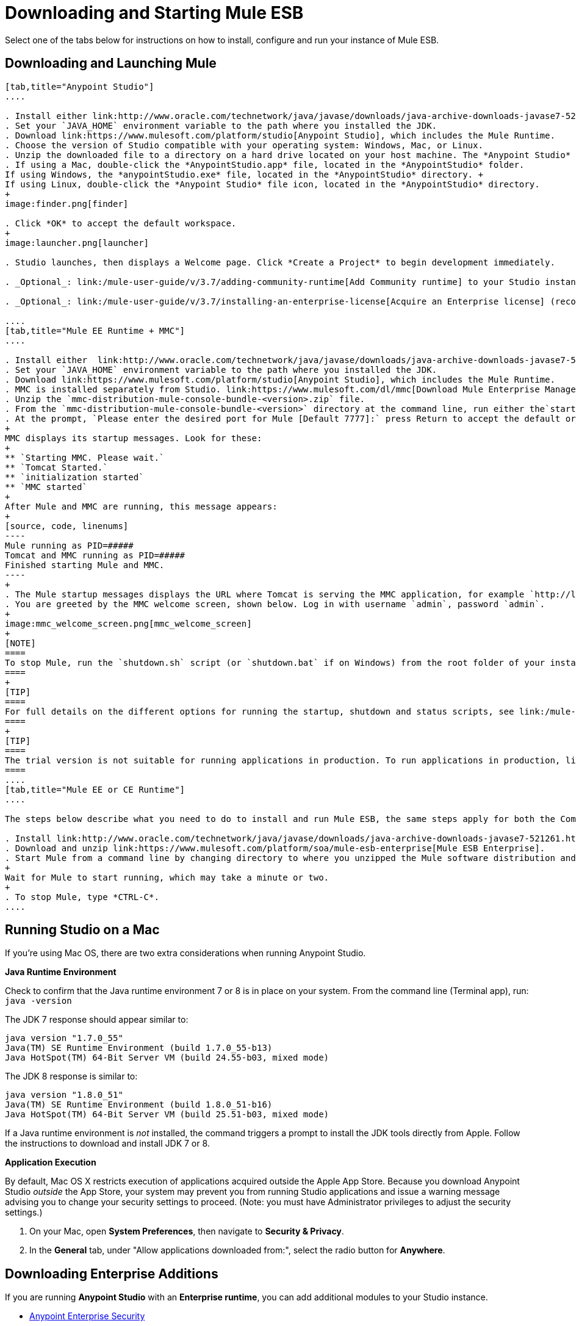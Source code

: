 = Downloading and Starting Mule ESB
:keywords: mule esb, esb, download, set up, deploy, on premises, on premise

Select one of the tabs below for instructions on how to install, configure and run your instance of Mule ESB.

== Downloading and Launching Mule 

[tabs]
------
[tab,title="Anypoint Studio"]
....

. Install either link:http://www.oracle.com/technetwork/java/javase/downloads/java-archive-downloads-javase7-521261.html[Java SE Development Kit 7] or link:http://www.oracle.com/technetwork/java/javase/downloads/jdk8-downloads-2133151.html[JDK 8]. See also xref:runningstudioonamac[Running Studio on a Mac].
. Set your `JAVA_HOME` environment variable to the path where you installed the JDK.
. Download link:https://www.mulesoft.com/platform/studio[Anypoint Studio], which includes the Mule Runtime.
. Choose the version of Studio compatible with your operating system: Windows, Mac, or Linux.
. Unzip the downloaded file to a directory on a hard drive located on your host machine. The *Anypoint Studio* folder or directory appears when the unzip operation completes.
. If using a Mac, double-click the *AnypointStudio.app* file, located in the *AnypointStudio* folder.
If using Windows, the *anypointStudio.exe* file, located in the *AnypointStudio* directory. +
If using Linux, double-click the *Anypoint Studio* file icon, located in the *AnypointStudio* directory.
+
image:finder.png[finder]

. Click *OK* to accept the default workspace.
+
image:launcher.png[launcher]

. Studio launches, then displays a Welcome page. Click *Create a Project* to begin development immediately.

. _Optional_: link:/mule-user-guide/v/3.7/adding-community-runtime[Add Community runtime] to your Studio instance.

. _Optional_: link:/mule-user-guide/v/3.7/installing-an-enterprise-license[Acquire an Enterprise license] (recommended for running applications in production).

....
[tab,title="Mule EE Runtime + MMC"]
....

. Install either  link:http://www.oracle.com/technetwork/java/javase/downloads/java-archive-downloads-javase7-521261.html[Java SE Development Kit 7] or link:http://www.oracle.com/technetwork/java/javase/downloads/jdk8-downloads-2133151.html[JDK 8]. See also xref:runningstudioonamac[Running Studio on a Mac].
. Set your `JAVA_HOME` environment variable to the path where you installed the JDK.
. Download link:https://www.mulesoft.com/platform/studio[Anypoint Studio], which includes the Mule Runtime.
. MMC is installed separately from Studio. link:https://www.mulesoft.com/dl/mmc[Download Mule Enterprise Management Console].
. Unzip the `mmc-distribution-mule-console-bundle-<version>.zip` file.
. From the `mmc-distribution-mule-console-bundle-<version>` directory at the command line, run either the`startup.bat` for Windows, or `startup.sh` for Mac and Linux.
. At the prompt, `Please enter the desired port for Mule [Default 7777]:` press Return to accept the default or type a new port number.
+
MMC displays its startup messages. Look for these:
+
** `Starting MMC. Please wait.`
** `Tomcat Started.`
** `initialization started`
** `MMC started`
+
After Mule and MMC are running, this message appears:
+
[source, code, linenums]
----
Mule running as PID=#####
Tomcat and MMC running as PID=#####
Finished starting Mule and MMC.
----
+
. The Mule startup messages displays the URL where Tomcat is serving the MMC application, for example `http://localhost:8585/mmc-3.6.0`. Use a Web browser to navigate to this URL.
. You are greeted by the MMC welcome screen, shown below. Log in with username `admin`, password `admin`.
+
image:mmc_welcome_screen.png[mmc_welcome_screen]
+
[NOTE]
====
To stop Mule, run the `shutdown.sh` script (or `shutdown.bat` if on Windows) from the root folder of your installation.
====
+
[TIP]
====
For full details on the different options for running the startup, shutdown and status scripts, see link:/mule-management-console/v/3.7/installing-the-trial-version-of-mmc[Installing the Trial Version of MMC].
====
+
[TIP]
====
The trial version is not suitable for running applications in production. To run applications in production, link:/mule-user-guide/v/3.7/installing-an-enterprise-license[acquire an Enterprise license].
====
....
[tab,title="Mule EE or CE Runtime"]
....

The steps below describe what you need to do to install and run Mule ESB, the same steps apply for both the Community runtime and the Enterprise runtime.

. Install link:http://www.oracle.com/technetwork/java/javase/downloads/java-archive-downloads-javase7-521261.html[Java SE Development Kit 7] or link:http://www.oracle.com/technetwork/java/javase/downloads/jdk8-downloads-2133151.html[JDK 8].
. Download and unzip link:https://www.mulesoft.com/platform/soa/mule-esb-enterprise[Mule ESB Enterprise].
. Start Mule from a command line by changing directory to where you unzipped the Mule software distribution and then changing to the `bin` directory. Type the `./mule` command for Mac or Linux, or type `mule.bat` for Windows.
+
Wait for Mule to start running, which may take a minute or two.
+
. To stop Mule, type *CTRL-C*.
....
------

[[runningstudioonamac]]
== Running Studio on a Mac

If you're using Mac OS, there are two extra considerations when running Anypoint Studio.

*Java Runtime Environment*

Check to confirm that the Java runtime environment 7 or 8 is in place on your system. From the command line (Terminal app), run: `java -version`

The JDK 7 response should appear similar to:

[source, code, linenums]
----
java version "1.7.0_55"
Java(TM) SE Runtime Environment (build 1.7.0_55-b13)
Java HotSpot(TM) 64-Bit Server VM (build 24.55-b03, mixed mode)
----

The JDK 8 response is similar to:

[source, code, linenums]
----
java version "1.8.0_51"
Java(TM) SE Runtime Environment (build 1.8.0_51-b16)
Java HotSpot(TM) 64-Bit Server VM (build 25.51-b03, mixed mode)
----

If a Java runtime environment is _not_ installed, the command triggers a prompt to install the JDK tools directly from Apple. Follow the instructions to download and install JDK 7 or 8.

*Application Execution*

By default, Mac OS X restricts execution of applications acquired outside the Apple App Store. Because you download Anypoint Studio _outside_ the App Store, your system may prevent you from running Studio applications and issue a warning message advising you to change your security settings to proceed. (Note: you must have Administrator privileges to adjust the security settings.)

. On your Mac, open *System Preferences*, then navigate to *Security & Privacy*.

. In the *General* tab, under "Allow applications downloaded from:", select the radio button for *Anywhere*.

== Downloading Enterprise Additions

If you are running *Anypoint Studio* with an *Enterprise runtime*, you can add additional modules to your Studio instance.

* link:/mule-user-guide/v/3.7/installing-anypoint-enterprise-security[Anypoint Enterprise Security] 

* link:/mule-user-guide/v/3.7/anypoint-connectors[Anypoint Connectors] 

* mailto:sales@mulesoft.com[Contact MuleSoft] to acquire entitlements to access the link:/mule-user-guide/v/3.7/mulesoft-enterprise-java-connector-for-sap-reference[SAP Connector] and/or link:/mule-user-guide/v/3.7/mule-high-availability-ha-clusters[High Availability Clustering]

== See Also

* Learn more about acquiring and installing an link:/mule-user-guide/v/3.7/installing-an-enterprise-license[Installing an Enterprise License].
* Read http://blogs.mulesoft.com/?s=one+studio[One Studio] that explains the Single Studio distribution.

* Get started with link:/mule-fundamentals/v/3.7[Mule Fundamentals].

* Learn more about the link:/mule-management-console/v/3.7[Mule Management Console].

* link:/mule-user-guide/v/3.7/installing-extensions[Extend Mule] with plugins, modules, runtimes, and connectors.

* Access a list of all the link:/mule-user-guide/v/3.7/studio-update-sites[update sites] available for your version of Studio.

